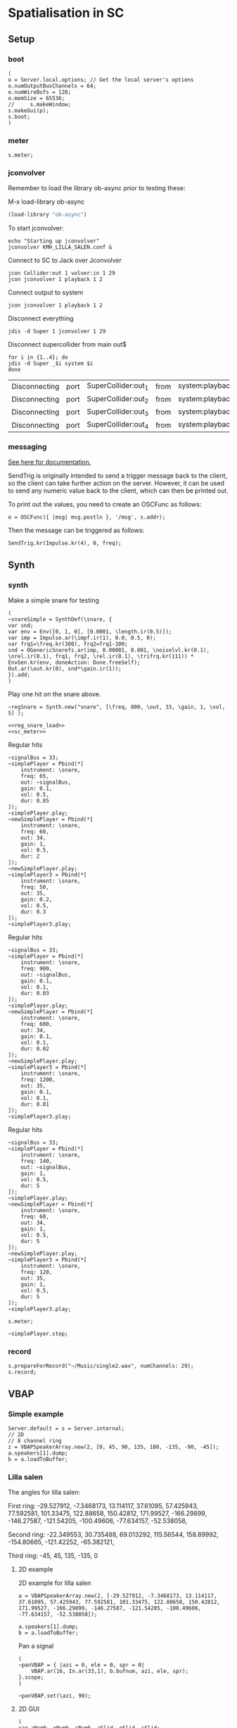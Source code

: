 * Spatialisation in SC
** Setup
*** boot
    #+name: boot_jack
    #+begin_src sclang :results none
      (
      o = Server.local.options; // Get the local server's options
      o.numOutputBusChannels = 64;
      o.numWireBufs = 128;
      o.memSize = 65536;
      //     s.makeWindow;
      s.makeGui(p);
      s.boot;
      )
    #+end_src
*** meter
    #+name: sc_meter
    #+begin_src sclang :results none
      s.meter;
    #+end_src
   
*** jconvolver
    Remember to load the library ob-async prior to testing these:

    M-x load-library ob-async
    #+begin_src emacs-lisp :results silent
      (load-library "ob-async")
    #+end_src
    
    To start jconvolver:
    #+name: jconvolver
    #+begin_src shell :dir /home/henrikfr/Music/spatialization/klangkupolen/gerhard/convolution_config/kmh_lilla_salen_29 :async :results silent
      echo "Starting up jconvolver"
      jconvolver KMH_LILLA_SALEN.conf &
    #+end_src

    Connect to SC to Jack over Jconvolver
    #+begin_src shell :results silent
      jcon Collider:out 1 volver:in 1 29
      jcon jconvolver 1 playback 1 2
    #+end_src

    Connect output to system
    #+begin_src shell :results silent
      jcon jconvolver 1 playback 1 2
    #+end_src

    Disconnect everything
    #+begin_src shell :results silent
      jdis -d Super 1 jconvolver 1 29
    #+end_src

    Disconnect supercollider from main out$
    #+begin_src shell
      for i in {1..4}; do
	  jdis -d Super _$i system $i
      done
    #+end_src

    #+RESULTS:
    | Disconnecting | port | SuperCollider:out_1 | from | system:playback_1 |
    | Disconnecting | port | SuperCollider:out_2 | from | system:playback_2 |
    | Disconnecting | port | SuperCollider:out_3 | from | system:playback_3 |
    | Disconnecting | port | SuperCollider:out_4 | from | system:playback_4 |

*** messaging
    [[https://doc.sccode.org/Guides/Debugging-tips.html][See here for documentation.]]
    
    SendTrig is originally intended to send a trigger message back to the client, so the client can take further action on the server. However, it can be used to send any numeric value back to the client, which can then be printed out.

    To print out the values, you need to create an OSCFunc as follows:
    #+name: osc_print
    #+begin_src sclang :results none
      o = OSCFunc({ |msg| msg.postln }, '/msg', s.addr);
    #+end_src

    Then the message can be triggered as follows:
    #+begin_src sclang :results none
      SendTrig.kr(Impulse.kr(4), 0, freq);
      #+end_src
** Synth
*** synth
    Make a simple snare for testing
    #+name: original_snare
    #+begin_src sclang :results none
      (
      ~snareSimple = SynthDef(\snare, {
	  var snd;
	  var env = Env([0, 1, 0], [0.0001, \length.ir(0.5)]);
	  var imp = Impulse.ar(\impf.ir(1), 0.0, 0.5, 0);
	  var frq1=\freq.kr(300), frq2=frq1-100;
	  snd = OGenericSnarefs.ar(imp, 0.00001, 0.001, \noiselvl.kr(0.1), \nrel.ir(0.1), frq1, frq2, \rel.ir(0.1), \trifrq.kr(111)) * EnvGen.kr(env, doneAction: Done.freeSelf);
	  Out.ar(\out.kr(0), snd*\gain.ir(1));
      }).add;
      )
    #+end_src

    Play one hit on the snare above.
      #+name: reg_snare_load
      #+begin_src sclang :results none
	~regSnare = Synth.new("snare", [\freq, 800, \out, 33, \gain, 1, \vol, 5] );
      #+end_src

      #+begin_src sclang :noweb yes
	<<reg_snare_load>>
	<<sc_meter>>
	#+end_src      

      Regular hits
      #+name: play
      #+begin_src sclang :results none :noweb yes
	~signalBus = 33;
	~simplePlayer = Pbind(*[
		instrument: \snare,
		freq: 65,
		out: ~signalBus,
		gain: 0.1,
		vol: 0.5,
		dur: 0.85
	]);
	~simplePlayer.play;
	~newSimplePlayer = Pbind(*[
		instrument: \snare,
		freq: 60,
		out: 34,
		gain: 1,
		vol: 0.5,
		dur: 2
	]);
	~newSimplePlayer.play;
	~simplePlayer3 = Pbind(*[
		instrument: \snare,
		freq: 50,
		out: 35,
		gain: 0.2,
		vol: 0.5,
		dur: 0.3
	]);
	~simplePlayer3.play;
      #+end_src

            Regular hits
      #+name: play
      #+begin_src sclang :results none :noweb yes
	~signalBus = 33;
	~simplePlayer = Pbind(*[
		instrument: \snare,
		freq: 900,
		out: ~signalBus,
		gain: 0.1,
		vol: 0.1,
		dur: 0.03
	]);
	~simplePlayer.play;
	~newSimplePlayer = Pbind(*[
		instrument: \snare,
		freq: 600,
		out: 34,
		gain: 0.1,
		vol: 0.1,
		dur: 0.02
	]);
	~newSimplePlayer.play;
	~simplePlayer3 = Pbind(*[
		instrument: \snare,
		freq: 1200,
		out: 35,
		gain: 0.1,
		vol: 0.1,
		dur: 0.01
	]);
	~simplePlayer3.play;
      #+end_src
      
      Regular hits
      #+name: play
      #+begin_src sclang :results none :noweb yes
	~signalBus = 33;
	~simplePlayer = Pbind(*[
		instrument: \snare,
		freq: 140,
		out: ~signalBus,
		gain: 1,
		vol: 0.5,
		dur: 5
	]);
	~simplePlayer.play;
	~newSimplePlayer = Pbind(*[
		instrument: \snare,
		freq: 60,
		out: 34,
		gain: 1,
		vol: 0.5,
		dur: 5
	]);
	~newSimplePlayer.play;
	~simplePlayer3 = Pbind(*[
		instrument: \snare,
		freq: 120,
		out: 35,
		gain: 1,
		vol: 0.5,
		dur: 5
	]);
	~simplePlayer3.play;
      #+end_src
      #+begin_src sclang :results none
	s.meter;
      #+end_src
      
      #+name: stop
      #+begin_src sclang :results none
	~simplePlayer.stop;
      #+end_src
*** record
   #+name: record_me
   #+begin_src sclang :results none
     s.prepareForRecord("~/Music/single2.wav", numChannels: 29);
     s.record;
   #+end_src
** VBAP
*** Simple example
    #+begin_src sclang :results none
      Server.default = s = Server.internal;
      // 2D
      // 8 channel ring
      z = VBAPSpeakerArray.new(2, [0, 45, 90, 135, 180, -135, -90, -45]); 
      a.speakers[1].dump;
      b = a.loadToBuffer;
    #+end_src

*** Lilla salen
    The angles for lilla salen:

    First ring:
    -29.527912, -7.3468173, 13.114117, 37.61095, 57.425943, 77.592581, 101.33475, 122.88658, 150.42812, 171.99527, -166.29899, -146.27587, -121.54205, -100.49606, -77.634157, -52.538058,

    Second ring:
    -22.349553, 30.735488, 69.013292, 115.56544, 158.89992, -154.80665, -121.42252, -65.382121,

    Third ring:
    -45, 45, 135, -135, 0

**** 2D example
     2D example for lilla salen
     #+begin_src sclang :results none
       a = VBAPSpeakerArray.new(2, [-29.527912, -7.3468173, 13.114117, 37.61095, 57.425943, 77.592581, 101.33475, 122.88658, 150.42812, 171.99527, -166.29899, -146.27587, -121.54205, -100.49606, -77.634157, -52.538058]);

       a.speakers[1].dump;
       b = a.loadToBuffer;
     #+end_src

     Pan a signal
     #+begin_src sclang :results none
       (
       ~panVBAP = { |azi = 0, ele = 0, spr = 0|
	       VBAP.ar(16, In.ar(33,1), b.bufnum, azi, ele, spr);
       }.scope;
       )
     #+end_src

     #+begin_src sclang :results none
       ~panVBAP.set(\azi, 90);
     #+end_src     
**** 2D GUI
     #+begin_src sclang :results none
       (
       var aNumb, eNumb, sNumb, aSlid, eSlid, sSlid;
       ~guiWindowVBAP = Window.new.front;

       aNumb = NumberBox(~guiWindowVBAP, Rect(20, 20, 70, 20));
       aSlid = Slider(~guiWindowVBAP, Rect(20, 60, 20, 150)).action_({
	       aNumb.value_(aSlid.value);
	       ~panVBAP.set(\azi, aSlid.value * 360);
       });
       aSlid.action.value;

       eNumb = NumberBox(~guiWindowVBAP, Rect(90, 20, 70, 20));
       eSlid = Slider(~guiWindowVBAP, Rect(90, 60, 20, 150)).action_({
	       eNumb.value_(eSlid.value);
	       ~panVBAP.set(\ele, eSlid.value * 180 - 90);
       });
       eSlid.action.value;

       sNumb = NumberBox(~guiWindowVBAP, Rect(160, 20, 70, 20));
       sSlid = Slider(~guiWindowVBAP, Rect(160, 60, 20, 150)).action_({
	       sNumb.value_(sSlid.value);
	       ~panVBAP.set(\spr, sSlid.value * 180);
       });
       sSlid.action.value;
       )
     #+end_src
**** 3D example
     #+begin_src sclang :results none
       a = VBAPSpeakerArray.new(3, [[ -34.689614 , 12.910417 ], [ -13.383763 , 12.910417 ], [ 10.440725 , 12.910417 ], [ 32.117788 , 12.910417 ], [ 55.741675 , 12.910417 ], [ 78.207673 , 12.910417 ], [ 101.49442 , 12.910417 ], [ 124.85167 , 12.910417 ], [ 147.91193 , 12.910417 ], [ 169.17789 , 12.910417 ], [ -167.82013 , 12.910417 ],
	       [ -145.63454 , 12.910417 ], [ -123.784 , 12.910417 ], [ -102.64182 , 12.910417 ], [ -79.887731 , 12.910417 ], [ -57.926139 , 12.910417 ],
	       [ -22.349553 , 34.696822 ], [ 22.843958 , 34.696822 ], [ 69.013292 , 34.696822 ], [ 115.56544 , 34.696822 ], [ 158.89992 , 34.696822 ], [ -158.89763 , 34.696822 ], [ -114.65354 , 34.696822 ], [ -68.170128 , 34.696822 ],
	       [ -45 , 69.185799 ], [ 45 , 69.185799 ], [ 135 , 69.185799 ], [ -135 , 69.185799 ], [ 0 , 90 ]]);
       a.speakers[1].dump;
       b = Buffer.loadCollection(s, a.getSetsAndMatrices);
     #+end_src

     Circle panning up and down
     #+begin_src sclang :results none
       (
       x = { |azi = 0, ele = 0, spr = 0|
	       var source;
	       source = In.ar(33);
	       if(114){	       VBAP.ar(16, source, c.bufnum, LFSaw.kr(0.5, 0).range(-180, 180) * -1, SinOsc.kr(3, 0).range(0, 14.97), spr);},
	{
	       VBAP.ar(29, source, b.bufnum, LFSaw.kr(0.5, 0).range(-180, 180) * -1, SinOsc.kr(3, 0).range(0, 14.97), spr);};

       }.play;
       )
     #+end_src

     Multi panning
     #+begin_src sclang :results none
       (
       ~panVBAP3Dspread1 = { arg s1 = 0, f1 = 2;
	       VBAP.ar(29, In.ar(33), b.bufnum, LFSaw.kr(f1, 0).range(-180, 180) * -1, 0, s1);
       }.play;

       ~panVBAP3Dspread2 = {  arg s1 = 0, f1 = 5;
	       VBAP.ar(29, In.ar(34), b.bufnum, LFSaw.kr(f1, 0).range(-180, 180) * -1, 0, s1);
       }.play;

       ~panVBAP3Dspread3 = {  arg s1 = 0, f1 = 10;
	       VBAP.ar(29, In.ar(35), b.bufnum, LFSaw.kr(f1, 0).range(-180, 180) * -1, 0, s1);
       }.play;
       )
     #+end_src
     
     General, manual panning object
     #+begin_src sclang :results none
       ~panVBAP3D = { arg azi=0, ele=0, spr=0, in=33;
	       VBAP.ar(29, In.ar(in), b.bufnum, azi, ele, spr);
       }.play;
     #+end_src

     #+begin_src sclang :noweb yes
	<<play>>
     #+end_src      
**** 3D GUI aes 
     #+begin_src sclang :results none
       (
       var aNumb, eNumb, sNumb, aSlid, eSlid, sSlid;
       ~guiWindowVBAP = Window.new.front;

       aNumb = NumberBox(~guiWindowVBAP, Rect(20, 20, 70, 20));
       aSlid = Slider(~guiWindowVBAP, Rect(20, 60, 20, 150)).action_({
	       aNumb.value_(aSlid.value);
	       ~panVBAP3D.set(\azi, aSlid.value * 360);
       });
       aSlid.action.value;

       eNumb = NumberBox(~guiWindowVBAP, Rect(90, 20, 70, 20));
       eSlid = Slider(~guiWindowVBAP, Rect(90, 60, 20, 150)).action_({
	       eNumb.value_(eSlid.value);
	       ~panVBAP3D.set(\ele, eSlid.value * 180 - 90);
       });
       eSlid.action.value;

       sNumb = NumberBox(~guiWindowVBAP, Rect(160, 20, 70, 20));
       sSlid = Slider(~guiWindowVBAP, Rect(160, 60, 20, 150)).action_({
	       sNumb.value_(sSlid.value);
	       ~panVBAP3D.set(\spr, sSlid.value * 180);
       });
       sSlid.action.value;
       )
     #+end_src
**** 3D GUI 3 x spread 
     #+begin_src sclang :results none
       (
       var aNumb, eNumb, sNumb, aSlid, eSlid, sSlid, aaNumb, eeNumb, ssNumb, aaSlid, eeSlid, ssSlid;
       ~guiWindowVBAP = Window.new.front;

       aNumb = NumberBox(~guiWindowVBAP, Rect(20, 20, 70, 20));
       aSlid = Slider(~guiWindowVBAP, Rect(20, 60, 20, 150)).action_({
	       aNumb.value_(aSlid.value);
	       ~panVBAP3Dspread1.set(\s1, aSlid.value * 180);
       });
       aSlid.action.value;

       eNumb = NumberBox(~guiWindowVBAP, Rect(90, 20, 70, 20));
       eSlid = Slider(~guiWindowVBAP, Rect(90, 60, 20, 150)).action_({
	       eNumb.value_(eSlid.value);
	       ~panVBAP3Dspread2.set(\s1, eSlid.value * 180);
       });
       eSlid.action.value;

       sNumb = NumberBox(~guiWindowVBAP, Rect(160, 20, 70, 20));
       sSlid = Slider(~guiWindowVBAP, Rect(160, 60, 20, 150)).action_({
	       sNumb.value_(sSlid.value);
	       ~panVBAP3Dspread3.set(\s1, sSlid.value * 180);
       });
       sSlid.action.value;

       aaNumb = NumberBox(~guiWindowVBAP, Rect(230, 20, 70, 20));
       aaSlid = Slider(~guiWindowVBAP, Rect(230, 60, 20, 150)).action_({
	       aaNumb.value_(aaSlid.value);
	       ~panVBAP3Dspread1.set(\f1, aaSlid.value * 10);
       });
       aaSlid.action.value;

       eeNumb = NumberBox(~guiWindowVBAP, Rect(300, 20, 70, 20));
       eeSlid = Slider(~guiWindowVBAP, Rect(300, 60, 20, 150)).action_({
	       eeNumb.value_(eeSlid.value);
	       ~panVBAP3Dspread2.set(\f1, eeSlid.value * 10);
       });
       eeSlid.action.value;

       ssNumb = NumberBox(~guiWindowVBAP, Rect(370, 20, 70, 20));
       ssSlid = Slider(~guiWindowVBAP, Rect(370, 60, 20, 150)).action_({
	       ssNumb.value_(ssSlid.value);
	       ~panVBAP3Dspread3.set(\f1, ssSlid.value * 10);
       });
       ssSlid.action.value;
       )
     #+end_src

** Ambisonics
*** ambi with control
    Working example with azimuth and elevation panning.
    
      Start server
      #+call: boot_jack()
      Load SynthDef
      #+call: original_snare()
      Start the encoder
      #+call: scl_encode()
      Start the player
      #+call: play()
      Load the panning GUIle
      #+call: load_window()
      #+call: sliders()
      Connect the encoder with the decoder
      #+call: scl_connect()
      Free stuff
      #+call: free_instances()

      Set the environment variables, then, create the encoder and the decoder.
      #+name: scl_encode
      #+begin_src sclang :results none :noweb yes
	(
	// Settings
	var trig;

	~signalBus = 33;
	~order = 3;
	~binaural = 1;
	~hoaNumChannels = (~order+1).pow(2);
	~decoderNumChannels = 29;
	//s.scope(~hoaNumChannels);

	// Create the input bus and the encoder
	~hoaSignal = NodeProxy.new(s, \audio, ~hoaNumChannels);
	//~hoaSignal.play;

	// hoaSignal.source och hoaSignal.add verkar fungera lika bra.
	~hoaSignal[0] = {
		HOAEncoder.ar(~order,
			In.ar(~signalBus),
			\azpana.kr(-3.14),
			\elpana.kr(0),
			\gaina.kr(0),
			\planespherical.kr(1),
			\rada.kr(2),
			\speakerrad.ir(1.07))
	};
	~hoaSignal[1] = {
		HOAEncoder.ar(~order,
			In.ar(~signalBus),
			\azpanb.kr(-3.14),
			\elpanb.kr(0),
			\gainb.kr(0),
			\planespherical.kr(1),
			\radb.kr(2),
			\speakerrad.ir(1.07)) };
	~hoaSignal.fadeTime = 0.1;

	/* Create windows for panning */
	~windows = Environment(know: true);

	// With phasor
	// trig = Impulse.kr(0.001);
	//~azimuthA.source = { LinLin.kr(Phasor.kr(Impulse.kr(0.5), 0.5/ControlRate.ir), 0, 1, 0, 360); };

	// Load the decoder:
	~decoder = NodeProxy.new(s, \audio, ~decoderNumChannels);
	~decoder.fadeTime = 1;
	if(~binaural == 0,
		//////////////////
		/* If decoded */
		{
			if(~order == 1, {
				"First order".postln;	
				~decoder.source = {
					var in; in = \in.ar(0!~hoaNumChannels);
					in.add(-10);
					KMHLSDome1h1pNormal6.ar(*in);
				};
			});
			if(~order == 3, {
				"Third order".postln;
				~decoder.source = {
					var in; in = \in.ar(0!~hoaNumChannels);
					in.add(-10);
					KMHLSDome3h3pNormal6.ar(*in);
				};
			});
			if(~order == 5, {
				"Fifth order".postln;
				~decoder.source = {
					var in; in = \in.ar(0!~hoaNumChannels);
					in.add(-10);
					KMHLSDome5h5pNormal6.ar(*in);
				};
			});
			//////////////////
			/* If binaural */
		}, {
			"Binaural version".postln;
			HOADecLebedev26.loadHrirFilters (
				s,
				"/home/henrikfr/Dropbox/Music/faust/ambi/ambitools/FIR/hrir/hrir_christophe_lebedev50"
			);
			if(~order == 1, {
				~decoder.source = {
					var in; in = \in.ar(0!~hoaNumChannels);
					HOADecLebedev06.ar(~order.asInteger, in, hrir_Filters:1)
				};
			});
			/* 3 and 5 are actually the same */
			if(~order == 3, {
				~decoder.source = {
					var in; in = \in.ar(0!~hoaNumChannels);
					HOADecLebedev26.ar(~order.asInteger, in, hrir_Filters:1)
				};
			});
			/* 3 and 5 are actually the same */
			if(~order == 5, {
				~decoder.source = {
					var in; in = in.ar(0!~hoaNumChannels);
					HOADecLebedev26.ar(~order.asInteger, in, hrir_Filters:1)
				};
			});
		});
	)
      #+end_src

      Generic window to be filled with content
      #+name: load_window
      #+begin_src sclang :results none :noweb yes
	<<gui_object>>
	~guiWindow = Window.new.front;
      #+end_src

      The gui object for panning
      #+name: gui_object
      #+begin_src sclang :results none :noweb yes :tangle test.sc
	~addGuiElements = { arg window, name = "default", offset = 0, multi = pi, xParam = \azpana, yParam = \elpana, zParam = \rada;
		var text, dNum, eNum, fNum, aSlid, bSlid, cSlid, csX, csY, csZ;

		text = StaticText(window, Rect(20+offset, 20, 200, 20));
		dNum = NumberBox(window, Rect(20+offset, 50, 50, 20));
		eNum = NumberBox(window, Rect(80+offset, 50, 50, 20));
		fNum = NumberBox(window, Rect(140+offset, 50, 50, 20));
		aSlid = Slider(window, Rect(40+offset, 90, 150, 20));
		bSlid = Slider(window, Rect(20+offset, 90, 20, 150));
		cSlid = Slider(window, Rect(40+offset, 220, 150, 20));
		text.string = name;
		csX = ControlSpec(-pi, pi, \linear, 0.001, 0);
		csY = ControlSpec(-pi/2, pi/2, \linear, 0.001, 0);
		csZ = ControlSpec(0.01, 20, \linear, 0.01, 1);

		aSlid.valueAction = 0.5;
		bSlid.value_(0.5);

		aSlid.action_({
			dNum.value_(csX.map(aSlid.value));
			~hoaSignal.set(xParam, (csX.map(aSlid.value)));
		});
		// Setting vertical panning via interface:
		bSlid.action_({
			eNum.value_(csY.map(bSlid.value));
			~hoaSignal.set(yParam, (csY.map(bSlid.value)));
		});
		// Setting vertical panning via interface:
		cSlid.action_({
			fNum.value_(csZ.map(cSlid.value));
			~hoaSignal.set(zParam, (csZ.map(cSlid.value)));
		});
		(
			sliderA: aSlid,
			sliderB: bSlid,
			set_value: { |self, val|
				self.sliderA.value_(val);
			},
		)
	};
      #+end_src
      
      Add window elements
      #+name: sliders
      #+begin_src sclang :results none
	~windOne = ~addGuiElements.value(~guiWindow, "HOAEncoder 1", 0);
	~windTwo = ~addGuiElements.value(~guiWindow, "HOAEncoder 2", 200, pi, \azpanb, \elpanb, \radb);
	#+end_src

      #+begin_src sclang :results none
	~windOne.set_value(1);
	~windTwo.set_value(1);
      #+end_src
      Binaural rendering, see files here:
      [[file:~/Dropbox/Music/faust/ambi/ambitools/FIR/hrir/hrir_christophe_lebedev50][file:~/Dropbox/Music/faust/ambi/ambitools/FIR/hrir/hrir_christophe_lebedev50]]
      #+begin_src sclang :results none
	(
	// s.scope(~hoaNumChannels); 

	HOADecLebedev26.loadHrirFilters(
	    s,
		"/home/henrikfr/Dropbox/Music/faust/ambi/ambitools/FIR/hrir/hrir_christophe_lebedev50"
	);

	~decoderSynth = {
	    Out.ar(0, HOADecLebedev26.ar(~order.asInteger, In.ar(30, ~hoaNumChannels.asInteger), hrir_Filters:1))
	}.play;
	)
     #+end_src
      
      Signal, encoded and decoded, but not mapped. Use this.
      #+name: scl_connect
      #+begin_src sclang :results none
	~decoder.play(0, ~decoderNumChannels, vol: 1.0);
	~hoaSignal <>> ~decoder;
      #+end_src
      
      Clear the instances
      #+name: free_instances
      #+begin_src sclang :results none
	~hoaSignal.clear;
	~decoder.clear;
      #+end_src

      #+begin_src sclang :results none
w = Window.new("GUI Introduction").layout_(
    VLayout(
        HLayout( Button(), TextField(), Button() ),
        TextView()
    )
).front;
      #+end_src

      #+begin_src sclang :results none
(
w = Window("Slider2D", Rect(100, 100, 140, 140));
t = Slider2D(w, Rect(20, 20, 80, 80))
        .x_(0.5) // initial location of x
        .y_(1)   // initial location of y
        .action_({|sl|
            [\sliderX, sl.x, \sliderY, sl.y].postln;
        });
w.front;
)
      #+end_src

*** efficient binaural example
    Settings
    #+begin_src sclang :results none
      (
      s.scope(40);
      Buffer.freeAll;
      HOABinaural.loadbinauralIRs(s);
      HOABinaural.loadHeadphoneCorrections(s);
      HOABinaural.binauralIRs;
      HOABinaural.headPhoneIRs;

      HOABinaural.listHeadphones;

      ~headphoneModel = nil;

      // set to nil if you want no correction
      //~headphoneModel = nil;
      )
    #+end_src

      Initilaize the binaural decoder and feed it with 3 noise sources
      #+begin_src sclang :results none
	(
	{OffsetOut.ar(0, HOABinaural.ar(5, In.ar(2, 36), headphoneCorrection:~headphoneModel) * 1 )}.play;

	{ Out.ar(2, HOAEncoder.ar(5, PinkNoise.ar(0.1),
		SinOsc.ar(0.1, 0, pi * 0.999 ),
		SinOsc.ar(0.2, 0, pi * 0.999 * 0.4 )
	) -
		HOAEncoder.ar(5, WhiteNoise.ar(0.05),
			SinOsc.ar(0.11, 0, pi * 0.999 ),
			SinOsc.ar(0.22, 0, pi * 0.999 * 0.4 )
		) -
		HOAEncoder.ar(5, BrownNoise.ar(0.2),
			SinOsc.ar(0.12, 0, pi * 0.999 ),
			SinOsc.ar(0.23, 0, pi * 0.999 * 0.4 )
		)
	) }.play;
	s.meter;
	)

	#+end_src
	
